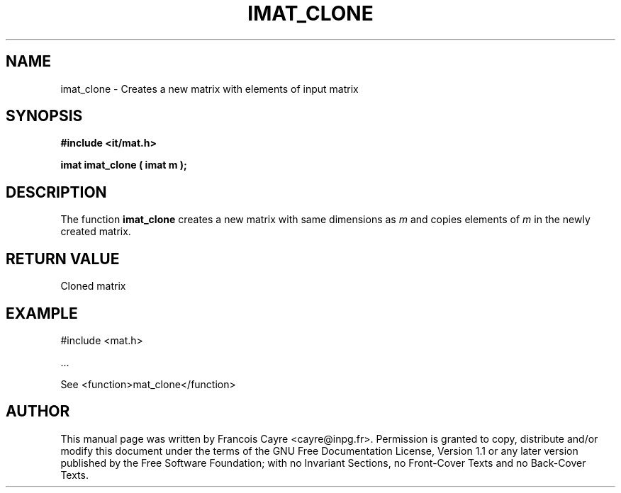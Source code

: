 .\" This manpage has been automatically generated by docbook2man 
.\" from a DocBook document.  This tool can be found at:
.\" <http://shell.ipoline.com/~elmert/comp/docbook2X/> 
.\" Please send any bug reports, improvements, comments, patches, 
.\" etc. to Steve Cheng <steve@ggi-project.org>.
.TH "IMAT_CLONE" "3" "01 August 2006" "" ""

.SH NAME
imat_clone \- Creates a new matrix with elements of input matrix
.SH SYNOPSIS
.sp
\fB#include <it/mat.h>
.sp
imat imat_clone ( imat m
);
\fR
.SH "DESCRIPTION"
.PP
The function \fBimat_clone\fR creates a new matrix with same dimensions as \fIm\fR and copies elements of \fIm\fR in the newly created matrix.  
.SH "RETURN VALUE"
.PP
Cloned matrix
.SH "EXAMPLE"

.nf

#include <mat.h>

\&...

See <function>mat_clone</function>
.fi
.SH "AUTHOR"
.PP
This manual page was written by Francois Cayre <cayre@inpg.fr>\&.
Permission is granted to copy, distribute and/or modify this
document under the terms of the GNU Free
Documentation License, Version 1.1 or any later version
published by the Free Software Foundation; with no Invariant
Sections, no Front-Cover Texts and no Back-Cover Texts.
